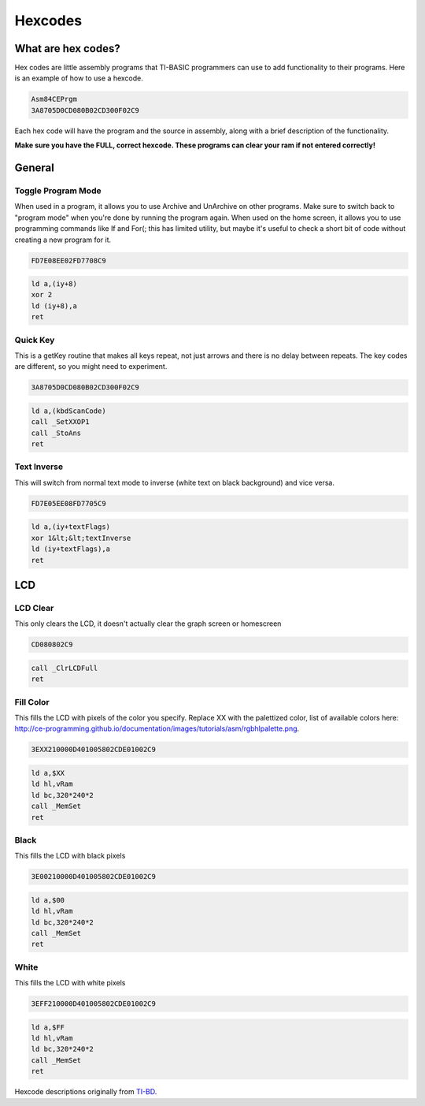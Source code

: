 Hexcodes
==========================

What are hex codes?
--------------------

Hex codes are little assembly programs that TI-BASIC programmers can use to add functionality to their programs. Here is an example of how to use a hexcode.

.. code-block:: asm

 Asm84CEPrgm
 3A8705D0CD080B02CD300F02C9

Each hex code will have the program and the source in assembly, along with a brief description of the functionality.

**Make sure you have the FULL, correct hexcode. These programs can clear your ram if not entered correctly!**

General
--------------------
Toggle Program Mode
__________________________
When used in a program, it allows you to use Archive and UnArchive on other programs. Make sure to switch back to "program mode" when you're done by running the program again.
When used on the home screen, it allows you to use programming commands like If and For(; this has limited utility, but maybe it's useful to check a short bit of code without creating a new program for it.

.. code-block:: asm

 FD7E08EE02FD7708C9

.. code-block:: asm

  ld a,(iy+8)
  xor 2 
  ld (iy+8),a
  ret
 
Quick Key
__________________________
This is a getKey routine that makes all keys repeat, not just arrows and there is no delay between repeats. The key codes are different, so you might need to experiment.

.. code-block:: asm

 3A8705D0CD080B02CD300F02C9

.. code-block:: asm

  ld a,(kbdScanCode)
  call _SetXXOP1
  call _StoAns
  ret
 
 
Text Inverse
__________________________
This will switch from normal text mode to inverse (white text on black background) and vice versa.

.. code-block:: asm

 FD7E05EE08FD7705C9

.. code-block:: asm

  ld a,(iy+textFlags)
  xor 1&lt;&lt;textInverse
  ld (iy+textFlags),a
  ret

LCD
--------------------

LCD Clear
__________________________
This only clears the LCD, it doesn't actually clear the graph screen or homescreen

.. code-block:: asm

 CD080802C9

.. code-block:: asm

 call _ClrLCDFull
 ret
 
Fill Color
__________________________
This fills the LCD with pixels of the color you specify. Replace XX with the palettized color, list of available colors here: http://ce-programming.github.io/documentation/images/tutorials/asm/rgbhlpalette.png.

.. code-block:: asm

 3EXX210000D401005802CDE01002C9

.. code-block:: asm

 ld a,$XX
 ld hl,vRam
 ld bc,320*240*2
 call _MemSet
 ret
 
Black
__________________________
This fills the LCD with black pixels

.. code-block:: asm

 3E00210000D401005802CDE01002C9

.. code-block:: asm

 ld a,$00
 ld hl,vRam
 ld bc,320*240*2
 call _MemSet
 ret

White
__________________________
This fills the LCD with white pixels

.. code-block:: asm

 3EFF210000D401005802CDE01002C9

.. code-block:: asm

 ld a,$FF
 ld hl,vRam
 ld bc,320*240*2
 call _MemSet
 ret
 
Hexcode descriptions originally from `TI-BD <http://tibasicdev.wikidot.com/hexcodes>`_. 
